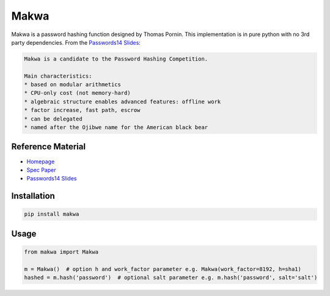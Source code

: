 =====
Makwa
=====


.. image:: https://travis-ci.org/AntonKueltz/makwa.svg?branch=master
    :target: https://travis-ci.org/AntonKueltz/makwa

Makwa is a password hashing function designed by Thomas Pornin. This implementation is in pure python with no 3rd party dependencies. From the `Passwords14 Slides`_:

.. code::

    Makwa is a candidate to the Password Hashing Competition.
    
    Main characteristics:
    * based on modular arithmetics
    * CPU-only cost (not memory-hard)
    * algebraic structure enables advanced features: offline work
    * factor increase, fast path, escrow
    * can be delegated
    * named after the Ojibwe name for the American black bear
    
Reference Material
==================

- `Homepage`_
- `Spec Paper`_ 
- `Passwords14 Slides`_

.. _Homepage: http://www.bolet.org/makwa/
.. _Spec Paper: http://www.bolet.org/makwa/makwa-spec-20150422.pdf
.. _Passwords14 Slides: http://www.bolet.org/makwa/Makwa-Passwords14LV.pdf

Installation
============

.. code:: bash

    pip install makwa

Usage
=====

.. code:: python

    from makwa import Makwa
    
    m = Makwa()  # option h and work_factor parameter e.g. Makwa(work_factor=8192, h=sha1)
    hashed = m.hash('password')  # optional salt parameter e.g. m.hash('password', salt='salt')
    
    
